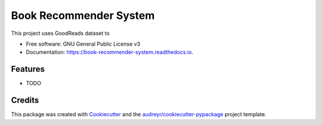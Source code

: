 =======================
Book Recommender System
=======================


.. image:: https://img.shields.io/pypi/v/book_recommender_system.svg
        :target: https://pypi.python.org/pypi/book_recommender_system

.. image:: https://img.shields.io/travis/mdkhatami/book_recommender_system.svg
        :target: https://travis-ci.org/mdkhatami/book_recommender_system

.. image:: https://readthedocs.org/projects/book-recommender-system/badge/?version=latest
        :target: https://book-recommender-system.readthedocs.io/en/latest/?badge=latest
        :alt: Documentation Status




This project uses GoodReads dataset to


* Free software: GNU General Public License v3
* Documentation: https://book-recommender-system.readthedocs.io.


Features
--------

* TODO

Credits
-------

This package was created with Cookiecutter_ and the `audreyr/cookiecutter-pypackage`_ project template.

.. _Cookiecutter: https://github.com/audreyr/cookiecutter
.. _`audreyr/cookiecutter-pypackage`: https://github.com/audreyr/cookiecutter-pypackage
